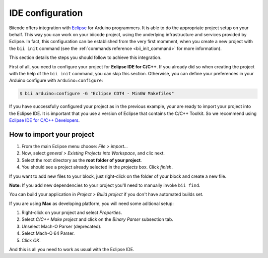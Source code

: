 IDE configuration
=================

Biicode offers integration with `Eclipse <https://www.eclipse.org/downloads/>`_ for Arduino programmers. It is able to do the appropriate project setup on your behalf. This way you can work on your biicode project, using the underlying infrastructure and services provided by Eclipse. In fact, this configuration can be established from the very first momment, when you create a new project with the ``bii init`` command (see the :ref:`commands reference <bii_init_command>` for more information).

This section details the steps you should follow to achieve this integration.

First of all, you need to configure your project for **Eclipse IDE for C/C++**. If you already did so when creating the project with the help of the ``bii init`` command, you can skip this section. Otherwise, you can define your preferences in your Arduino configure with ``arduino:configure``:

.. code-block:: bash

	$ bii arduino:configure -G "Eclipse CDT4 - MinGW Makefiles"



If you have successfully configured your project as in the previous example, your are ready to import your project into the Eclipse IDE. It is important that you use a version of Eclipse that contains the C/C++ Toolkit. So we recommend using `Eclipse IDE for C/C++ Developers <https://www.eclipse.org/downloads/>`_.

How to import your project
--------------------------

#. From the main Eclipse menu choose: *File > import...*
#. Now, select *general > Existing Projects into Workspace*, and clic next.
#. Select the root directory as the **root folder of your project**.
#. You should see a project already selected in the *projects* box. Click *finish*.

If you want to add new files to your block, just right-click on the folder of your block and create a new file.

**Note:** If you add new dependencies to your project you'll need to manually invoke ``bii find``.

You can build your application in *Project > Build project* if you don't have automated builds set.

If you are using **Mac** as developing platform, you will need some aditional setup:

#. Right-click on your project and select *Properties*.
#. Select *C/C++ Make project* and click on the *Binary Parser* subsection tab.
#. Unselect Mach-O Parser (deprecated).
#. Select Mach-O 64 Parser.
#. Click *OK*.

And this is all you need to work as usual with the Eclipse IDE.

